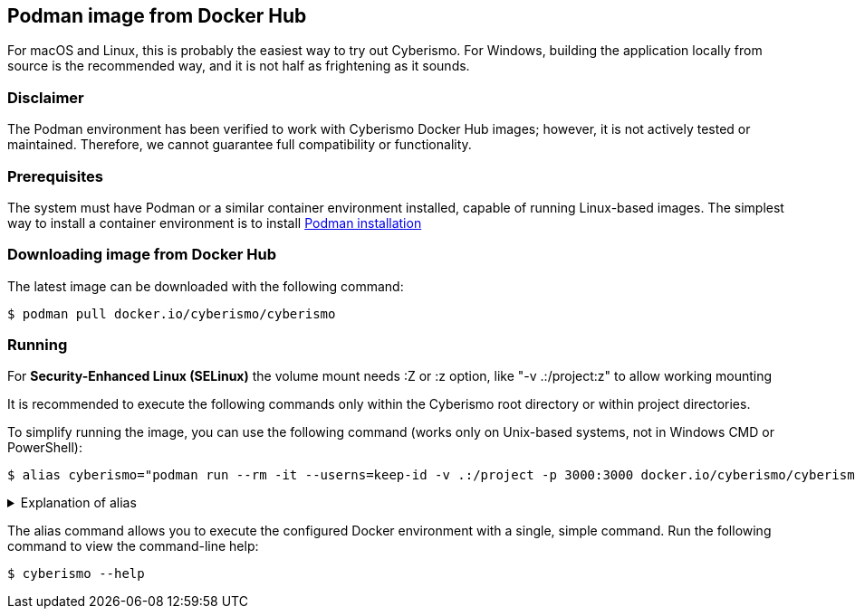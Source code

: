 == Podman image from Docker Hub

For macOS and Linux, this is probably the easiest way to try out Cyberismo. For Windows, building the application locally from source is the recommended way, and it is not half as frightening as it sounds.

=== Disclaimer

The Podman environment has been verified to work with Cyberismo Docker Hub images; however, it is not actively tested or maintained. Therefore, we cannot guarantee full compatibility or functionality.

=== Prerequisites

The system must have Podman or a similar container environment installed, capable of running Linux-based images. The simplest way to install a container environment is to install https://podman.io/docs/installation[Podman installation]

=== Downloading image from Docker Hub
The latest image can be downloaded with the following command:

  $ podman pull docker.io/cyberismo/cyberismo

=== Running

For *Security-Enhanced Linux (SELinux)* the volume mount needs :Z or :z option, like "-v .:/project:z" to allow working mounting

It is recommended to execute the following commands only within the Cyberismo root directory or within project directories.

To simplify running the image, you can use the following command (works only on Unix-based systems, not in Windows CMD or PowerShell):

  $ alias cyberismo="podman run --rm -it --userns=keep-id -v .:/project -p 3000:3000 docker.io/cyberismo/cyberismo cyberismo"

.Explanation of alias
[%collapsible]
====
The alias command allows you to execute the configured Docker environment with a single, simple command.

Flags in command:

* -rm: Removes the container automatically after it exits.
* -it: Runs the container in interactive mode.
* --userns: Container user will use the same user id as the user executing the command. This will prevent file ownership problems.
* -v: Maps the current execution directory to the /project directory inside the container, sharing files between host and container.
* -p: Forwards the port from the container to the host machine, enabling access to the hosted web service.
====

The alias command allows you to execute the configured Docker environment with a single, simple command. Run the following command to view the command-line help:

  $ cyberismo --help
